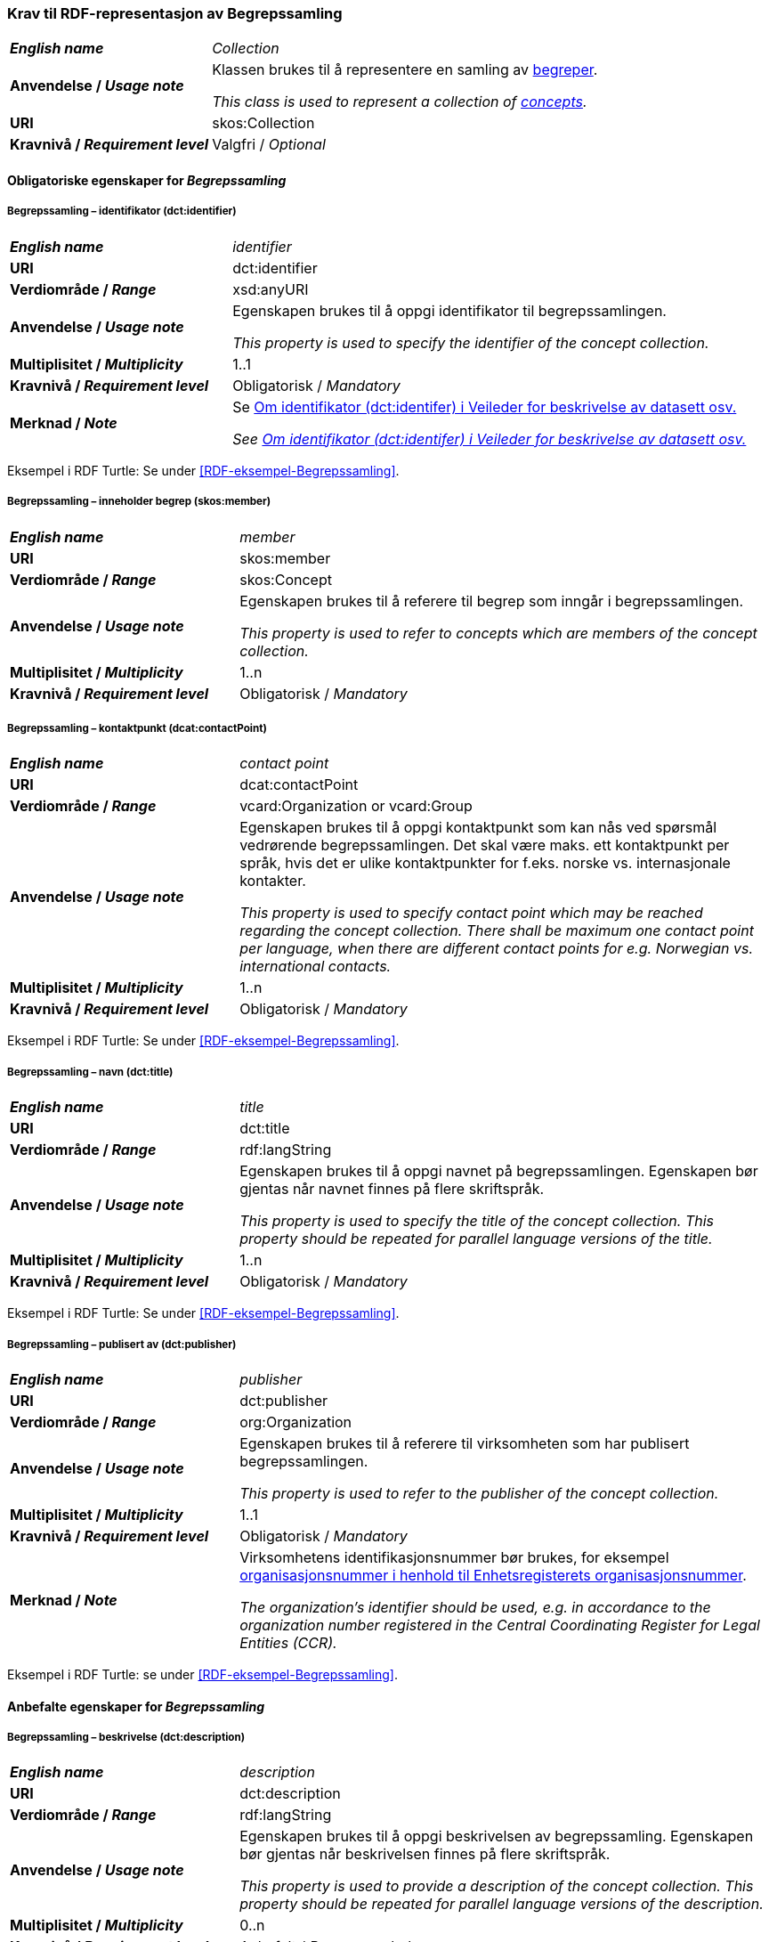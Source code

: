 === Krav til RDF-representasjon av Begrepssamling [[Begrepssamling]]

[cols="30s,70d"]
|===
| _English name_  | _Collection_
|Anvendelse /  _Usage note_  | Klassen brukes til å representere en samling av https://termbasen.standard.no/term/165575653105429/nob[begreper].

_This class is used to represent a collection of https://termbasen.standard.no/term/165575653105429/eng[concepts]._
|URI |skos:Collection
|Kravnivå / _Requirement level_ |Valgfri / _Optional_
|===

==== Obligatoriske egenskaper for _Begrepssamling_ [[Begrepssamling-obligatoriske-egenskaper]]

===== Begrepssamling – identifikator (dct:identifier) [[Begrepssamling-identifikator]]

[cols="30s,70d"]
|===
| _English name_  | _identifier_
|URI |dct:identifier
|Verdiområde /  _Range_  |xsd:anyURI
|Anvendelse /  _Usage note_  | Egenskapen brukes til å oppgi identifikator til begrepssamlingen.

_This property is used to specify the identifier of the concept collection._
|Multiplisitet /  _Multiplicity_  |1..1
|Kravnivå / _Requirement level_ |Obligatorisk / _Mandatory_
|Merknad / _Note_ | Se https://data.norge.no/guide/veileder-beskrivelse-av-datasett/#om-identifikator[Om identifikator (dct:identifer) i Veileder for beskrivelse av datasett osv.]

_See https://data.norge.no/guide/veileder-beskrivelse-av-datasett/#om-identifikator[Om identifikator (dct:identifer) i Veileder for beskrivelse av datasett osv.]_
|===

Eksempel i RDF Turtle: Se under <<RDF-eksempel-Begrepssamling>>.

===== Begrepssamling – inneholder begrep (skos:member) [[Begrepssamling-inneholder-begrep]]

[cols="30s,70d"]
|===
| _English name_  | _member_
|URI |skos:member
|Verdiområde /  _Range_  |skos:Concept
|Anvendelse /  _Usage note_  | Egenskapen brukes til å referere til begrep som inngår i begrepssamlingen.

_This property is used to refer to concepts which are members of the concept collection._
|Multiplisitet /  _Multiplicity_  |1..n
|Kravnivå / _Requirement level_ |Obligatorisk / _Mandatory_
|===

===== Begrepssamling – kontaktpunkt (dcat:contactPoint) [[Begrepssamling-kontaktpunkt]]

[cols="30s,70d"]
|===
| _English name_  | _contact point_
|URI |dcat:contactPoint
|Verdiområde /  _Range_  |vcard:Organization or vcard:Group
|Anvendelse /  _Usage note_  | Egenskapen brukes til å oppgi kontaktpunkt som kan nås ved spørsmål vedrørende begrepssamlingen. Det skal være maks. ett kontaktpunkt per språk, hvis det er ulike kontaktpunkter for f.eks. norske vs. internasjonale kontakter.

_This property is used to specify contact point which may be reached regarding the concept collection. There shall be maximum one contact point per language, when there are different contact points for e.g. Norwegian vs. international contacts._
|Multiplisitet /  _Multiplicity_  |1..n
|Kravnivå / _Requirement level_ |Obligatorisk / _Mandatory_
|===

Eksempel i RDF Turtle: Se under <<RDF-eksempel-Begrepssamling>>.

===== Begrepssamling – navn (dct:title) [[Begrepssamling-navn]]

[cols="30s,70d"]
|===
| _English name_  | _title_
|URI |dct:title
|Verdiområde /  _Range_  |rdf:langString
|Anvendelse /  _Usage note_  | Egenskapen brukes til å oppgi navnet på begrepssamlingen. Egenskapen bør gjentas når navnet finnes på flere skriftspråk.

_This property is used to specify the title of the concept collection. This property should be repeated for parallel language versions of the title._
|Multiplisitet /  _Multiplicity_  |1..n
|Kravnivå / _Requirement level_ |Obligatorisk / _Mandatory_
|===

Eksempel i RDF Turtle: Se under <<RDF-eksempel-Begrepssamling>>.

===== Begrepssamling – publisert av (dct:publisher) [[Begrepssamling-publisert-av]]

[cols="30s,70d"]
|===
| _English name_  | _publisher_
|URI |dct:publisher
|Verdiområde /  _Range_  |org:Organization
|Anvendelse /  _Usage note_  | Egenskapen brukes til å referere til virksomheten som har publisert begrepssamlingen.

_This property is used to refer to the publisher of the concept collection._
|Multiplisitet /  _Multiplicity_  |1..1
|Kravnivå / _Requirement level_ |Obligatorisk / _Mandatory_
|Merknad / _Note_ | Virksomhetens identifikasjonsnummer bør brukes, for eksempel https://data.norge.no/concepts/f6639f5e-280e-4dbb-991e-3faca3bf622c[organisasjonsnummer i henhold til Enhetsregisterets organisasjonsnummer].

_The organization’s identifier should be used, e.g. in accordance to the organization number registered in the Central Coordinating Register for Legal Entities (CCR)._
|===

Eksempel i RDF Turtle: se under <<RDF-eksempel-Begrepssamling>>.

==== Anbefalte egenskaper for _Begrepssamling_

===== Begrepssamling – beskrivelse (dct:description) [[Begrepssamling-beskrivelse]]

[cols="30s,70d"]
|===
| _English name_  | _description_
|URI |dct:description
|Verdiområde /  _Range_  |rdf:langString
|Anvendelse /  _Usage note_  | Egenskapen brukes til å oppgi beskrivelsen av begrepssamling. Egenskapen bør gjentas når beskrivelsen finnes på flere skriftspråk.

_This property is used to provide a description of the concept collection. This property should be repeated for parallel language versions of the description._
|Multiplisitet /  _Multiplicity_  |0..n
|Kravnivå / _Requirement level_ |Anbefalt / _Recommended_
|===

Eksempel i RDF Turtle: se under <<RDF-eksempel-Begrepssamling>>.
